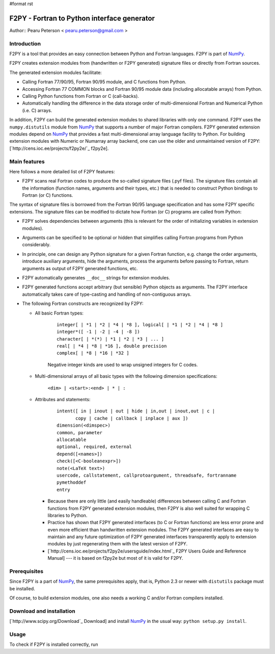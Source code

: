 #format rst

F2PY - Fortran to Python interface generator
============================================

Author:: Pearu Peterson < `pearu.peterson@gmail.com`_ >

Introduction
------------

F2PY is a tool that provides an easy connection between Python and Fortran languages. F2PY is part of NumPy_.

F2PY creates extension modules from (handwritten or F2PY generated) signature files or directly from Fortran sources.

The generated extension modules facilitate:

* Calling Fortran 77/90/95, Fortran 90/95 module, and C functions from Python.

* Accessing Fortran 77 COMMON blocks and Fortran 90/95 module data (including allocatable arrays) from Python.

* Calling Python functions from Fortran or C (call-backs).

* Automatically handling the difference in the data storage order of multi-dimensional Fortran and Numerical Python (i.e. C) arrays.

In addition, F2PY can build the generated extension modules to shared libraries with only one command. F2PY uses the ``numpy.distutils`` module from NumPy_ that supports a number of major Fortran compilers. F2PY generated extension modules depend on NumPy_ that provides a fast multi-dimensional array language facility to Python. For building extension modules with Numeric or Numarray array backend, one can use the older and unmaintained version of F2PY: [`http://cens.ioc.ee/projects/f2py2e/`_ f2py2e].

Main features
-------------

Here follows a more detailed list of F2PY features:

* F2PY scans real Fortran codes to produce the so-called signature files (.pyf files). The signature files contain all the information (function names, arguments and their types, etc.)  that is needed to construct Python bindings to Fortran (or C) functions.

The syntax of signature files is borrowed from the Fortran 90/95 language specification and has some F2PY specific extensions. The signature files can be modified to dictate how Fortran (or C) programs are called from Python:

* F2PY solves dependencies between arguments (this is relevant for the order of initializing variables in extension modules).

* Arguments can be specified to be optional or hidden that simplifies calling Fortran programs from Python considerably.

* In principle, one can design any Python signature for a given Fortran function, e.g. change the order arguments, introduce auxiliary arguments, hide the arguments, process the arguments before passing to Fortran, return arguments as output of F2PY generated functions, etc.

* F2PY automatically generates ``__doc__`` strings for extension modules.

* F2PY generated functions accept arbitrary (but sensible) Python objects as arguments. The F2PY interface automatically takes care of type-casting and handling of non-contiguous arrays.

* The following Fortran constructs are recognized by F2PY:

  * All basic Fortran types:

     

      ::

         integer[ | *1 | *2 | *4 | *8 ], logical[ | *1 | *2 | *4 | *8 ]
         integer*([ -1 | -2 | -4 | -8 ])
         character[ | *(*) | *1 | *2 | *3 | ... ]
         real[ | *4 | *8 | *16 ], double precision
         complex[ | *8 | *16 | *32 ]

      Negative integer kinds are used to wrap unsigned integers for C codes.

  * Multi-dimensional arrays of all basic types with the following dimension specifications:

      ``<dim> | <start>:<end> | * | :``

  * Attributes and statements:

     

      ::

         intent([ in | inout | out | hide | in,out | inout,out | c |
                copy | cache | callback | inplace | aux ])
         dimension(<dimspec>)
         common, parameter
         allocatable
         optional, required, external
         depend([<names>])
         check([<C-booleanexpr>])
         note(<LaTeX text>)
         usercode, callstatement, callprotoargument, threadsafe, fortranname
         pymethoddef
         entry

    * Because there are only little (and easily handleable) differences between calling C and Fortran functions from F2PY generated extension modules, then F2PY is also well suited for wrapping C libraries to Python.

    * Practice has shown that F2PY generated interfaces (to C or Fortran functions) are less error prone and even more efficient than handwritten extension modules. The F2PY generated interfaces are easy to maintain and any future optimization of F2PY generated interfaces transparently apply to extension modules by just regenerating them with the latest version of F2PY.

    * [`http://cens.ioc.ee/projects/f2py2e/usersguide/index.html`_ F2PY Users Guide and Reference Manual] --- it is based on f2py2e but most of it is valid for F2PY.

Prerequisites
-------------

Since F2PY is a part of NumPy_, the same prerequisites apply, that is, Python 2.3 or newer with ``distutils`` package must be installed. 

Of course, to build extension modules, one also needs a working C and/or Fortran compilers installed.

Download and installation
-------------------------

[`http://www.scipy.org/Download`_ Download] and install NumPy_ in the usual way: ``python setup.py install``.

Usage
-----

To check if F2PY is installed correctly, run

.. ############################################################################

.. _pearu.peterson@gmail.com: mailto:pearu.peterson@gmail.com

.. _NumPy: ../NumPy

